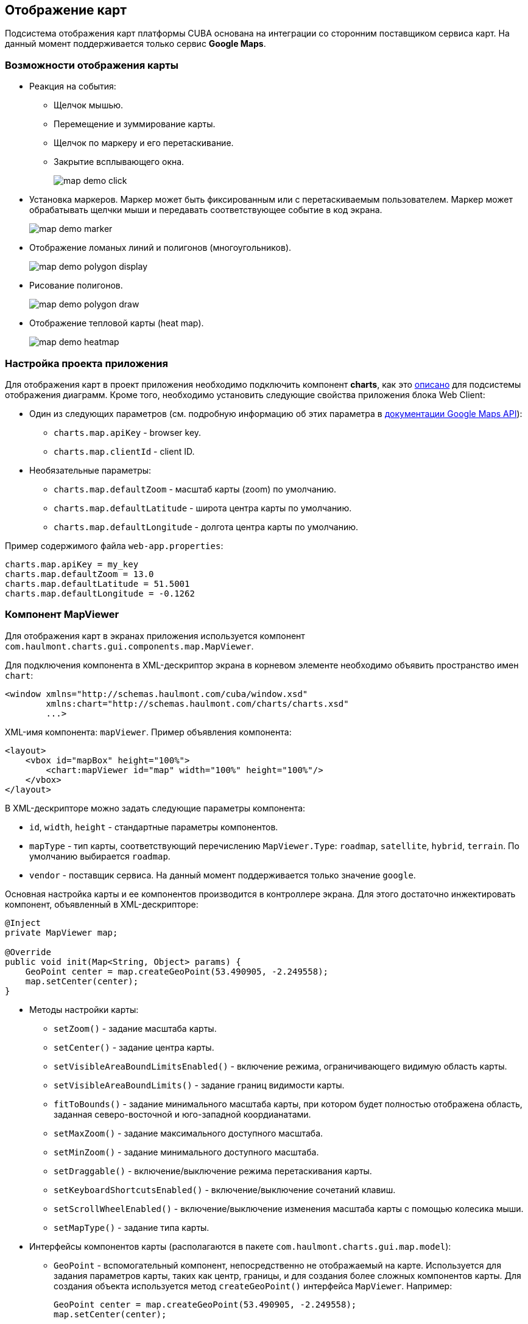 [[map]]
== Отображение карт

Подсистема отображения карт платформы CUBA основана на интеграции со сторонним поставщиком сервиса карт. На данный момент поддерживается только сервис *Google Maps*.

[[map_features]]
=== Возможности отображения карты

* Реакция на события:

** Щелчок мышью.

** Перемещение и зуммирование карты.

** Щелчок по маркеру и его перетаскивание.

** Закрытие всплывающего окна.
+
image::map/map_demo_click.png[align="center"]

* Установка маркеров. Маркер может быть фиксированным или с перетаскиваемым пользователем. Маркер может обрабатывать щелчки мыши и передавать соответствующее событие в код экрана.
+
image::map/map_demo_marker.png[align="center"]

* Отображение ломаных линий и полигонов (многоугольников).
+
image::map/map_demo_polygon_display.png[align="center"]

* Рисование полигонов.
+
image::map/map_demo_polygon_draw.png[align="center"]

* Отображение тепловой карты (heat map).
+
image::map/map_demo_heatmap.png[align="center"]

[[map_project_setup]]
=== Настройка проекта приложения

Для отображения карт в проект приложения необходимо подключить компонент *charts*, как это <<chart_project_setup,описано>> для подсистемы отображения диаграмм. Кроме того, необходимо установить следующие свойства приложения блока Web Client:

* Один из следующих параметров (см. подробную информацию об этих параметра в https://developers.google.com/maps/documentation/javascript/get-api-key[документации Google Maps API]):

** `charts.map.apiKey` - browser key.
** `charts.map.clientId` - client ID.

* Необязательные параметры:

** `charts.map.defaultZoom` - масштаб карты (zoom) по умолчанию.

** `charts.map.defaultLatitude` - широта центра карты по умолчанию.

** `charts.map.defaultLongitude` - долгота центра карты по умолчанию.

Пример содержимого файла `web-app.properties`:

[source, properties]
----
charts.map.apiKey = my_key
charts.map.defaultZoom = 13.0
charts.map.defaultLatitude = 51.5001
charts.map.defaultLongitude = -0.1262
---- 

[[mapViewer]]
=== Компонент MapViewer

Для отображения карт в экранах приложения используется компонент `com.haulmont.charts.gui.components.map.MapViewer`. 

Для подключения компонента в XML-дескриптор экрана в корневом элементе необходимо объявить пространство имен `chart`:

[source, xml]
----
<window xmlns="http://schemas.haulmont.com/cuba/window.xsd"
        xmlns:chart="http://schemas.haulmont.com/charts/charts.xsd"
        ...>
----

XML-имя компонента: `mapViewer`. Пример объявления компонента:

[source, xml]
----
<layout>
    <vbox id="mapBox" height="100%">
        <chart:mapViewer id="map" width="100%" height="100%"/>
    </vbox>
</layout>
----

В XML-дескрипторе можно задать следующие параметры компонента:

* `id`, `width`, `height` - стандартные параметры компонентов.

* `mapType` - тип карты, соответствующий перечислению `MapViewer.Type`: `roadmap`, `satellite`, `hybrid`, `terrain`. По умолчанию выбирается `roadmap`.

* `vendor` - поставщик сервиса. На данный момент поддерживается только значение `google`.

Основная настройка карты и ее компонентов производится в контроллере экрана. Для этого достаточно инжектировать компонент, объявленный в XML-дескрипторе:

[source, java]
----
@Inject
private MapViewer map;

@Override
public void init(Map<String, Object> params) {
    GeoPoint center = map.createGeoPoint(53.490905, -2.249558);
    map.setCenter(center);
}
----

* Методы настройки карты:

** `setZoom()` - задание масштаба карты.

** `setCenter()` - задание центра карты.

** `setVisibleAreaBoundLimitsEnabled()` - включение режима, ограничивающего видимую область карты.

** `setVisibleAreaBoundLimits()` - задание границ видимости карты.

** `fitToBounds()` - задание минимального масштаба карты, при котором будет полностью отображена область, заданная северо-восточной и юго-западной коордианатами.

** `setMaxZoom()` - задание максимального доступного масштаба.

** `setMinZoom()` - задание минимального доступного масштаба.

** `setDraggable()` - включение/выключение режима перетаскивания карты.

** `setKeyboardShortcutsEnabled()` - включение/выключение сочетаний клавиш.

** `setScrollWheelEnabled()` - включение/выключение изменения масштаба карты с помощью колесика мыши.

** `setMapType()` - задание типа карты.

* Интерфейсы компонентов карты (располагаются в пакете `com.haulmont.charts.gui.map.model`):

** `GeoPoint` - вспомогательный компонент, непосредственно не отображаемый на карте. Используется для задания параметров карты, таких как центр, границы, и для создания более сложных компонентов карты. Для создания объекта используется метод `createGeoPoint()` интерфейса `MapViewer`. Например:
+
[source, java]
----
GeoPoint center = map.createGeoPoint(53.490905, -2.249558);
map.setCenter(center);
----

** `Label` - компонент для отображения текстовых подписей на карте.
+
--
`Label` можно создать и поместить на карту с помощью методов `createLabel()` и `addLabel()` интерфейса `MapViewer`. Удалить его, в свою очередь, можно методом `removeLabel()`. Компонент поддерживает стили и разметку HTML .

Компонент `Label` имеет следующие атрибуты:

  * `value` - строковое содержание подписи. Если выбран тип содержимого `HTML`, браузер выполнит парсинг этой строки для отображения содержимого.

  * `position` - объект, реализующий интерфейс `GeoPoint`, в котором содержатся географические координаты подписи.

  * `contentType` - выбор типа содержимого из двух возможных значений: `PLAIN_TEXT` и `HTML` (будет парситься браузером).

  * `adjustment` - устанавливает расположение подписи относительно маркера геолокации `GeoPoint`.

  * `styleName` - позволяет установить дополнительные стили подписи.

[source, java]
----
Label label = map.createLabel();
label.setValue("<span style=\"color: #ffffff\">White label</span>");
label.setPosition(mapViewer.createGeoPoint(53.914567, -2.668279));
label.setAdjustment(Label.Adjustment.BOTTOM_CENTER);
label.setContentType(Label.ContentType.HTML);
map.addLabel(label);
----
--

** `Marker` - компонент для отметки места на карте. По умолчанию используется стандартная иконка сервиса карт. Для создания и размещения объекта на карте используются методы `createMarker()` и `addMarker()` интерфейса `MapViewer`. Например:
+
[source, java]
----
Marker marker = map.createMarker("My place", map.createGeoPoint(53.590905, -2.249558), true);
marker.setClickable(true);
map.addMarker(marker);
----

** `Polyline` - компонент для отображения ломаной линии. Для создания и размещения объекта на карте используются методы `createPolyline()` и `addPolyline()` интерфейса `MapViewer`. Например:
+
[source, java]
----
List<GeoPoint> coordinates = new ArrayList<>();
coordinates.add(map.createGeoPoint(53.49, -2.54));
coordinates.add(map.createGeoPoint(53.49, -2.22));
coordinates.add(map.createGeoPoint(53.89, -2.22));
coordinates.add(map.createGeoPoint(53.99, -2.94));
Polyline polyline = map.createPolyline(coordinates);
map.addPolyline(polyline);
----

** `Polygon` - компонент для отображения полигона. Для создания и размещения объекта на карте используются методы `createPolygon()` и `addPolygonOverlay()` интерфейса `MapViewer`. Например:
+
[source, java]
----
List<GeoPoint> coordinates = new ArrayList<>();
coordinates.add(map.createGeoPoint(53.49, -2.54));
coordinates.add(map.createGeoPoint(53.49, -2.22));
coordinates.add(map.createGeoPoint(53.89, -2.22));
coordinates.add(map.createGeoPoint(53.99, -2.94));
Polygon p = map.createPolygon(coordinates, "#9CFBA9", 0.6, "#2CA860", 1.0, 2);
map.addPolygonOverlay(p);
----

** `Circle` - компонент для отображения круга. Компонент `Circle` имеет те же атрибуты, что `Polygon`, а его форма определяется двумя дополнительными атрибутами: `center` (`GeoPoint`) и `radius`. Для создания и размещения объекта на карте используются методы `createCircle()` и `addCircle()` интерфейса `MapViewer`.

** `InfoWindow` - компонент карты для отображения информации во всплывающем окне. Для создания и размещения объекта на карте используются методы `createInfoWindow()` и `openInfoWindow()` интерфейса `MapViewer`. Например:
+
[source, java]
----
InfoWindow w = map.createInfoWindow("Some text");
map.openInfoWindow(w);
----
+
Информационное окно может быть привязано к маркеру, например:
+
[source, java]
----
map.addMarkerClickListener(event -> {
    Marker marker = event.getMarker();
    String caption = String.format("Marker clicked: %.2f, %.2f",
            marker.getPosition().getLatitude(),
            marker.getPosition().getLongitude());
    InfoWindow w = map.createInfoWindow(caption, marker);
    map.openInfoWindow(w);
});
----

** `HeatMapLayer` - слой тепловой карты: предназначен для изображения плотности данных в различных географических точках. Степень плотности точек отображается с помощью цвета. По умолчанию области с высокой плотностью точек отображаются красным цветом, а области с низкой - зелёным. Для создания и размещения объекта на карте используются методы `createHeatMapLayer()` и `addHeatMapLayer()` интерфейса `MapViewer`. Например:
+
[source, java]
----
HeatMapLayer heatMapLayer = map.createHeatMapLayer();
List<GeoPoint> data = new ArrayList<>();
data.add(map.createGeoPoint(53.450, -2.00));
data.add(map.createGeoPoint(53.451, -2.00));
data.add(map.createGeoPoint(53.452, -2.00));
data.add(map.createGeoPoint(53.453, -2.00));
data.add(map.createGeoPoint(53.454, -2.00));        
heatMapLayer.setData(data);
map.addHeatMapLayer(heatMapLayer);
----
+
Данные добавленного на карту слоя тепловой карты могут быть изменены с помощью дополнительного вызова метода `setData()`. Заново добавлять слой на карту при этом не требуется. 

** `DrawingOptions` - компонент поддержки рисования. В данный момент поддерживается только рисование полигонов. Режим рисования будет включен если в `MapViewer` передан экземпляр `DrawingOptions`. Пример использования:
+
[source, java]
----
DrawingOptions options = new DrawingOptions();
PolygonOptions polygonOptions = new PolygonOptions(true, true, "#993366", 0.6);
ControlOptions controlOptions = new ControlOptions(
    Position.TOP_CENTER, Arrays.asList(OverlayType.POLYGON));
options.setEnableDrawingControl(true);
options.setPolygonOptions(polygonOptions);
options.setDrawingControlOptions(controlOptions);
options.setInitialDrawingMode(OverlayType.POLYGON);
map.setDrawingOptions(options);
----

* Слушатели событий (располагаются в пакете `com.haulmont.charts.gui.map.model.listeners`):
** `MapMoveListener` - перемещение карты с зажаток клавишей мыши.
** `MarkerDragListener` - перетаскивание маркера.
** `InfoWindowClosedListener` - закрытие информационного окна.
** `PolygonCompleteListener` - создание полигона в режиме редактирования.
** `PolygonEditListener` - редактирование полигона (перемещение или добавление вершины существующего полигона).
** `MapInitListener` - завершение инициализации карты: вызывается один раз после первоначальной загрузки карты, когда тайлы загружены и координаты доступны.

* Слушатели щелчков левой кнопки мыши:
** `MapClickListener` - щелчок по карте.
** `MarkerClickListener` - щелчок по маркеру.

* Слушатели щелчков правой кнопки мыши:
** `CircleRightClickListener` - щелчок по кругу.
** `MapRightCLickListener` - щелчок по карте.
** `MarkerRightClickListener` - щелчок по маркеру.
** `PolygonRightClickListener` - щелчок по полигону.

Для более подробной информации о методах и параметрах компонентов карты см. соответствующие JavaDocs.

